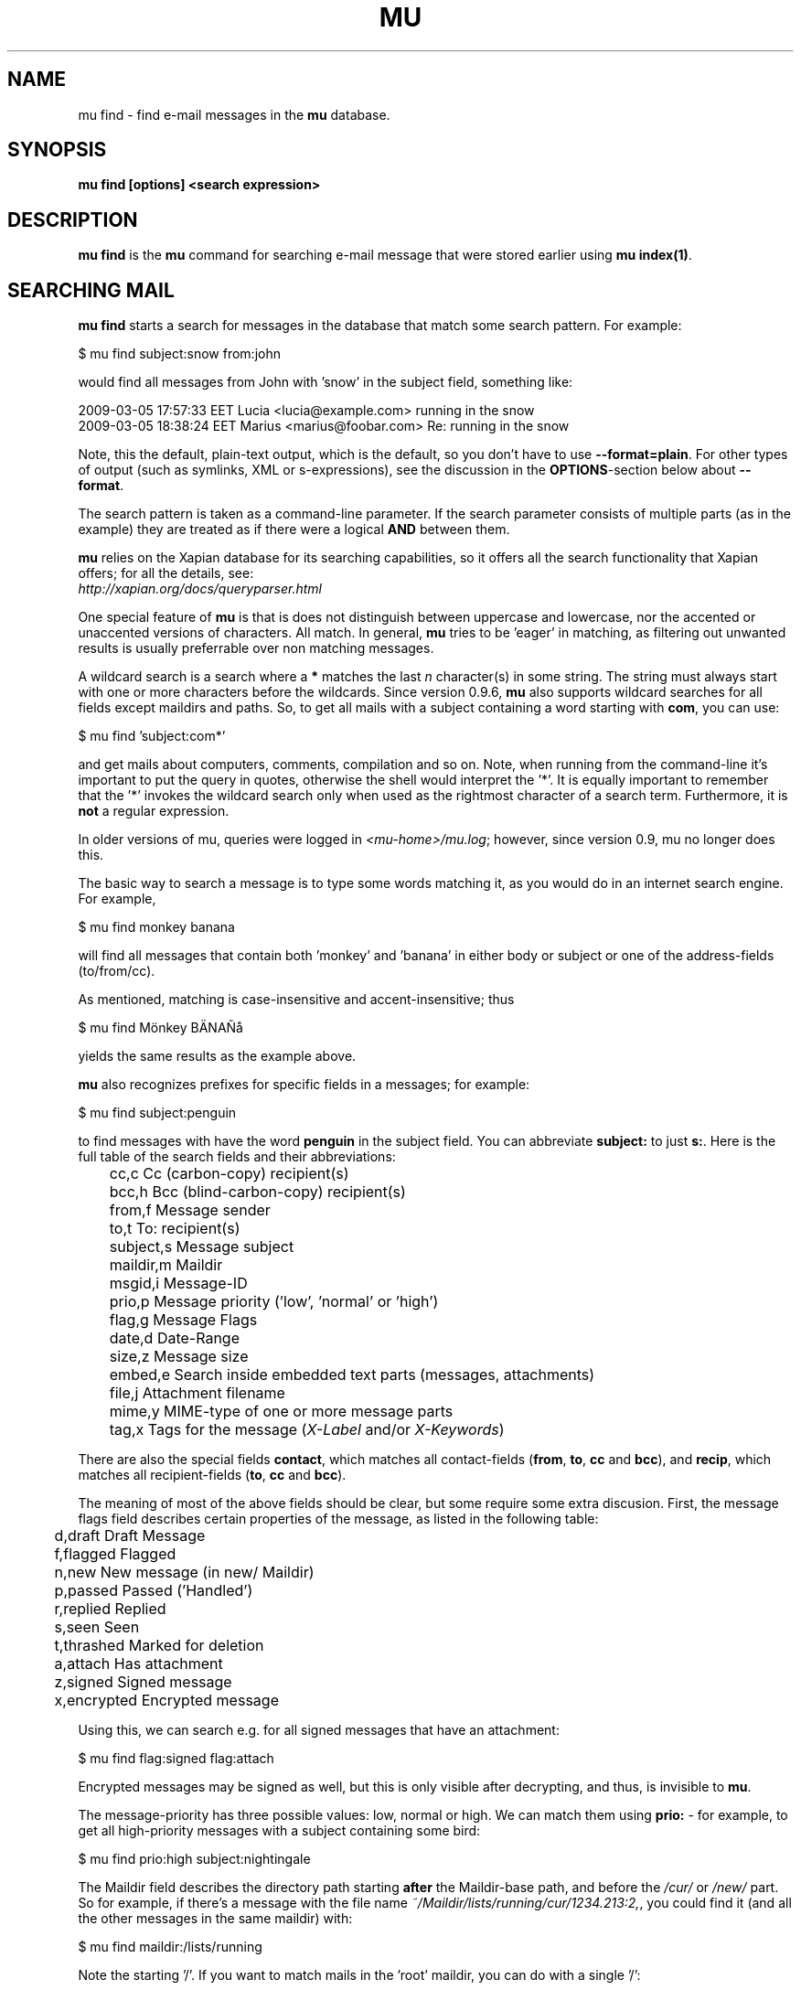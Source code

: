 .TH MU FIND 1 "December 2012" "User Manuals"

.SH NAME

mu find \- find e-mail messages in the \fBmu\fR database.

.SH SYNOPSIS

.B mu find [options] <search expression>

.SH DESCRIPTION

\fBmu find\fR is the \fBmu\fR command for searching e-mail message that
were stored earlier using
\fBmu index(1)\fR.

.SH SEARCHING MAIL

\fBmu find\fR starts a search for messages in the database that match some
search pattern. For example:

.nf
   $ mu find subject:snow from:john
.fi

would find all messages from John with 'snow' in the subject field, something
like:

.nf
  2009-03-05 17:57:33 EET Lucia  <lucia@example.com> running in the snow
  2009-03-05 18:38:24 EET Marius <marius@foobar.com> Re: running in the snow
.fi

Note, this the default, plain-text output, which is the default, so you don't
have to use \fB--format=plain\fR. For other types of output (such as symlinks,
XML or s-expressions), see the discussion in the \fBOPTIONS\fR-section
below about \fB--format\fR.

The search pattern is taken as a command-line parameter. If the search
parameter consists of multiple parts (as in the example) they are treated as
if there were a logical \fBAND\fR between them.

\fBmu\fR relies on the Xapian database for its searching capabilities, so it
offers all the search functionality that Xapian offers; for all the details,
see:
     \fIhttp://xapian.org/docs/queryparser.html\fR

One special feature of \fBmu\fR is that is does not distinguish between
uppercase and lowercase, nor the accented or unaccented versions of
characters. All match. In general, \fBmu\fR tries to be 'eager' in matching,
as filtering out unwanted results is usually preferrable over non matching
messages.

A wildcard search is a search where a \fB*\fR matches the last \fIn\fR
character(s) in some string. The string must always start with one or more
characters before the wildcards. Since version 0.9.6, \fBmu\fR also supports
wildcard searches for all fields except maildirs and paths. So, to get all
mails with a subject containing a word starting with \fBcom\fR, you can use:

.nf
  $ mu find 'subject:com*'
.fi

and get mails about computers, comments, compilation and so on. Note, when
running from the command-line it's important to put the query in quotes,
otherwise the shell would interpret the '*'. It is equally important to
remember that the '*' invokes the wildcard search only when used as the
rightmost character of a search term. Furthermore, it is \fBnot\fR a regular
expression.

In older versions of mu, queries were logged in \fI<mu-home>/mu.log\fR;
however, since version 0.9, mu no longer does this.

The basic way to search a message is to type some words matching it, as you
would do in an internet search engine. For example,

.nf
  $ mu find monkey banana
.fi

will find all messages that contain both 'monkey' and 'banana' in either body
or subject or one of the address-fields (to/from/cc).

As mentioned, matching is case-insensitive and accent-insensitive; thus

.nf
  $ mu find Mönkey BÄNAÑå
.fi

yields the same results as the example above.


\fBmu\fR also recognizes prefixes for specific fields in a messages; for
example:

.nf
  $ mu find subject:penguin
.fi

to find messages with have the word \fBpenguin\fR in the subject field. You
can abbreviate \fBsubject:\fR to just \fBs:\fR. Here is the full table of the
search fields and their abbreviations:

.nf
	cc,c            Cc (carbon-copy) recipient(s)
	bcc,h           Bcc (blind-carbon-copy) recipient(s)
	from,f          Message sender
	to,t            To: recipient(s)
	subject,s       Message subject
	maildir,m       Maildir
	msgid,i         Message-ID
	prio,p          Message priority ('low', 'normal' or 'high')
	flag,g          Message Flags
	date,d          Date-Range
	size,z          Message size
	embed,e         Search inside embedded text parts (messages, attachments)
	file,j          Attachment filename
	mime,y          MIME-type of one or more message parts
	tag,x           Tags for the message (\fIX-Label\fR and/or \fIX-Keywords\fR)
.fi

There are also the special fields \fBcontact\fR, which matches all
contact-fields (\fBfrom\fR, \fBto\fR, \fBcc\fR and \fBbcc\fR), and
\fBrecip\fR, which matches all recipient-fields (\fBto\fR, \fBcc\fR and
\fBbcc\fR).

The meaning of most of the above fields should be clear, but some require some
extra discusion. First, the message flags field describes certain properties
of the message, as listed in the following table:

.nf
	d,draft         Draft Message
	f,flagged       Flagged
	n,new           New message (in new/ Maildir)
	p,passed        Passed ('Handled')
	r,replied       Replied
	s,seen          Seen
	t,thrashed      Marked for deletion
	a,attach        Has attachment
	z,signed        Signed message
	x,encrypted     Encrypted message
.fi

Using this, we can search e.g. for all signed messages that have an
attachment:

.nf
  $ mu find flag:signed flag:attach
.fi

Encrypted messages may be signed as well, but this is only visible after
decrypting, and thus, is invisible to \fBmu\fR.

The message-priority has three possible values: low, normal or high. We can
match them using \fBprio:\fR - for example, to get all high-priority messages
with a subject containing some bird:

.nf
  $ mu find prio:high subject:nightingale
.fi

The Maildir field describes the directory path starting \fBafter\fR the
Maildir-base path, and before the \fI/cur/\fR or \fI/new/\fR part. So for
example, if there's a message with the file name
\fI~/Maildir/lists/running/cur/1234.213:2,\fR, you could find it (and all the
other messages in the same maildir) with:

.nf
  $ mu find maildir:/lists/running
.fi

Note the starting '/'. If you want to match mails in the 'root' maildir, you
can do with a single '/':

.nf
  $ mu find maildir:/
.fi

(and of course you can use the \fBm:\fR shortcut instead of \fBmaildir:\fR)

The \fBdate:\fR (or \fBd:\fR) search parameter is 'special' in the fact that
it takes a range of dates. For now, these dates are in ISO 8601 format
(YYYYMMDDHHMM); you can leave out the right part, and mu will add the rest,
depending on whether this is the beginning or end of the date interval. For
example, for the beginning of the interval "201012" would be interpreted as
"20101201010000", or December 1, 2010 at 00:00, while for the end of the
interval, this would be interpreted as "20101231122359", or December 31, 2010
at 23:59.

To get all messages between (inclusive) the 5th of May 2009 and the 2nd of
June 2010, you could use:

.nf
  $ mu find date:20090505..20100602
.fi

Non-numeric characters are ignored, so the following is equivalent but more
readable:

.nf
  $ mu find date:2009-05-05..2010-06-02
.fi

Precision is up to the minute and 24-hour notation for times is used, so
another example would be:

.nf
  $ mu find date:2009-05-05/12:23..2010-06-02/17:18
.fi

\fBmu\fR also understand relative dates, in the form of a posiive number
followed by h (hour), d (day), w (week), m (30 days) or y (365 days). Some
examples to explain this:

.nf
	5h      five hours in the past
	2w      two weeks in the past
	3m      three times 30 days in the past
	1y      365 days in the past
.fi

Using this notation, you can for example match messages between two and three
weeks old:

.nf
  $ mu find date:3w..2w
.fi

There are some special keywords for dates, namely 'now', meaning the
prsent moment and 'today' for the beginning of today. So to get all messages
sent or received today, you could use:

.nf
  $ mu find date:today..now
.fi

The \fBsize\fR or \fBz\fR allows you to match \fIsize ranges\fR -- that is,
match messages that have a byte-size within a certain range. Units (B (for
bytes), K (for 1000 bytes) and M (for 1000 * 1000 bytes) are supported). For
example, to get all messages between 10Kb and 2Mb (assuming SI units), you
could use:

.nf
  $ mu find size:10K..2M
.fi


It's important to remember that if a search term includes spaces, you should
\fIquote\fr those parts. Thus, when we look at the following examples:

.nf
  $ mu find maildir:/Sent Items yoghurt
  $ mu find maildir:'/Sent Items' yoghurt
.fi

The first query searches for messages in the \fI/Sent\fR maildir matching
\fIItems\fR and \fIyoghurt\fR, while the second query searches the \fI/Sent
Items\fR maildir searching for messages matching \fIyoghurt\fR.


You can match \fIall\fR messages using "" (or ''):

.nf
  $ mu find ""
.fi


.SH OPTIONS

Note, some of the important options are described in the \fBmu(1)\fR man-page
and not here, as they apply to multiple mu-commands.

The \fBfind\fR-command has various options that influence the way \fBmu\fR
displays the results. If you don't specify anything, the defaults are
\fI\-\-fields="d f s"\fR, \fI\-\-sortfield=date\fR and \fI\-\-reverse\fR.

.TP
\fB\-f\fR, \fB\-\-fields\fR=\fI<fields>\fR
specifies a string that determines which fields are shown in the output. This
string consists of a number of characters (such as 's' for subject or 'f' for
from), which will replace with the actual field in the output. Fields that are
not known will be output as-is, allowing for some simple formatting.

For example:

.nf
  $ mu find subject:snow --fields "d f s"
.fi

would list the date, subject and sender of all messages with 'snow' in the
their subject.

The table of replacement characters is superset of the list mentions for
search parameters; the complete list:

.nf
	t	\fBt\fRo: recipient
	c	\fBc\fRc: (carbon-copy) recipient
	h	Bcc: (blind carbon-copy, \fBh\fRidden) recipient
	d	Sent \fBd\fRate of the message
	f	Message sender (\fBf\fRrom:)
	g	Message flags (fla\fBg\fRs)
	l	Full path to the message (\fBl\fRocation)
	p	Message \fBp\fRriority (high, normal, low)
	s	Message \fBs\fRubject
	i	Message-\fBi\fRd
	m	\fBm\fRaildir
.fi


The message flags are the same ones we already saw in the message flags
above. Thus, a message which is 'seen', has an attachment and is signed would
have 'asz' as its corresponding output string, while an encrypted new message
would have 'nx'.

.TP
\fB\-s\fR, \fB\-\-sortfield\fR \fR=\fI<field>\fR and \fB\-z\fR,
\fB\-\-reverse\fR specifies the field to sort the search results by, and the
direction (i.e., 'reverse' means that the sort should be reverted - Z-A). The
following fields are supported:

.nf
	cc,c            Cc (carbon-copy) recipient(s)
	bcc,h           Bcc (blind-carbon-copy) recipient(s)
	date,d          message sent date
	from,f          message sender
	maildir,m       maildir
	msgid,i         message id
	prio,p          message priority
	subject,s       message subject
	to,t            To:-recipient(s)
.fi

Thus, for example, to sort messages by date, you could specify:

.nf
  $ mu find fahrrad --fields "d f s" --sortfield=date --reverse
.fi

Note, if you specify a sortfield, by default, messages are sorted in reverse
(descending) order (e.g., from lowest to highest). This is usually a good
choice, but for dates it may be more useful to sort in the opposite direction.

.TP
\fB\-\-summary-len=<number>\fR
If > 0, use that number of lines of the message to provide a summary.

.TP
\fB\-\-include\-unreadable\fR
normally, \fBmu find\fR does not include messages that are unreadable,
typically do not have corresponding disk file, i.e., messages that live only
in the databases. With this option even such messages are included. Note, for
\fB\-\-format=\fRlinks, unreadable message are ignore even when this option is
set.

.TP
\fB\-\-format\fR=\fIplain|links|xquery|xml|sexp\fR
output results in the specified format.

The default is \fBplain\fR, i.e normal output with one line per message.

\fBlinks\fR outputs the results as a maildir with symbolic links to the found
messages. This enables easy integration with mail-clients (see below for more
information). See \fB\-\-linksdir\fR and \fB\-\-clearlinks\fR below.

\fBxml\fR formats the search results as XML.

\fBsexp\fR formats the search results as an s-expression as used in Lisp
programming environments.

\fBxquery\fR shows the Xapian query corresponding to your search terms. This
is meant for for debugging purposes.

.TP
\fB\-\-linksdir\fR \fR=\fI<dir>\fR and \fB\-c\fR, \fB\-\-clearlinks\fR
output the results as a maildir with symbolic links to the found
messages. This enables easy integration with mail-clients (see below for more
information). \fBmu\fR will create the maildir if it does not exist yet.

If you specify \fB\-\-clearlinks\fR, all existing symlinks will be cleared
from the target maildir; this allows for re-use of the same directory. An
alternative would be to delete the target directory before, but this has a big
chance of accidentaly removing something that should not be removed.

.nf
  $ mu find grolsch --linksdir=~/Maildir/search --clearlinks
.fi

will store links to found messages in \fI~/Maildir/search\fR. If the directory
does not exist yet, it will be created.

Note: when \fBmu\fR creates a Maildir for these links, it automatically
inserts a \fI.noindex\fR file, to exclude the directory from \fBmu
index\fR.

.TP
\fB\-\-after=\fR\fI<timestamp>\fR only show messages whose message files were
last modified (\fBmtime\fR) after \fI<timestamp>\fR. \fI<timestamp>\fR is a
UNIX \fBtime_t\fR value, the number of seconds since 1970-01-01 (in UTC).

From the command line, you can use the \fBdate\fR command to get this
value. For example, only consider messages modified (or created) in the last 5
minutes, you could specify
.nf
  --after=`date +%s --date='5 min ago'`
.fi
This is assuming the GNU \fBdate\fR command.


.TP
\fB\-\-exec\fR=\fI<command>\fR
the \fB\-\-exec\fR command causes the \fIcommand\fR to be executed on each
matched message; for example, to see the raw text of all messages
matching 'milkshake', you could use:
.nf
  $ mu find milkshake --exec='less'
.fi
which is roughly equivalent to:
.nf
  $ mu find milkshake --fields="l" | xargs less
.fi


.TP
\fB\-b\fR, \fB\-\-bookmark\fR=\fI<bookmark>\fR
use a bookmarked search query. Using this option, a query from your bookmark
file will be prepended to other search queries. See mu-bookmarks(1) for the
details of the bookmarks file.


.TP
\fB\-\-skip\-dups\fR,\fB-u\fR whenever there are multiple messages with the
same name, only show the first one. This is useful if you have copies of the
same message, which is a common occurence when using e.g. Gmail together with
\fBofflineimap\fR.

.TP
\fB\-\-include\-related\fR,\fB-r\fR also include messages being refered to by
the matched messages -- i.e.. include messages that are part of the same
message thread as some matched messages. This is useful if you want
Gmail-style 'conversations'. Note, finding these related messages can take a
bit of time if there are more than a thousand matches.

.TP
\fB\-t\fR, \fB\-\-threads\fR show messages in a 'threaded' format -- that is,
with indentation and arrows showing the conversation threads in the list of
matching messages.

Messages in the threaded list are indented based on the depth in the
discussion, and are prefix with a kind of arrow with thread-related
information about the message, as in the following table:

.nf
|             | normal | orphan | duplicate |
|-------------+--------+--------+-----------|
| first child | `->    | `*>    | `=>       |
| other       | |->    | |*>    | |=>       |
.fi

Here, an 'orphan' is a message without a parent message (in the list of
matches), and a duplicate is a message whose message-id was already seen
before; not this may not really be the same message, if the message-id was
copied.

The algorithm used for determining the threads is based on Jamie Zawinksy's
description:
.BR http://www.jwz.org/doc/threading.html

.SS Example queries

Here are some simple examples of \fBmu\fR search queries; you can make many
more complicated queries using various logical operators, parentheses and so
on, but in the author's experience, it's usually faster to find a message with
a simple query just searching for some words.

Find all messages with both 'bee' and 'bird' (in any field)

.nf
  $ mu find bee AND bird
.fi

or shorter, because \fBAND\fR is implied:

.nf
  $ mu find bee bird
.fi

Find all messages with either Frodo or Sam:

.nf
  $ mu find 'Frodo OR Sam'
.fi

Find all messages with the 'wombat' as subject, and 'capibara' anywhere:

.nf
  $ mu find subject:wombat capibara
.fi

Find all messages in the 'Archive' folder from Fred:

.nf
  $ mu find from:fred maildir:/Archive
.fi

Find all unread messages with attachments:

.nf
  $ mu find flag:attach flag:unread
.fi


Find all messages with PDF-attachments:

.nf
  $ mu find mime:application/pdf
.fi

Find all messages with attached images:

.nf
  $ mu find 'mime:image/*'
.fi

Note[1]: the argument needs to be quoted, or the shell will interpret the '*'
Note[2]: the '*' wild card can only be used as the last (rightmost) part of a
search term.
Note[3]: non-word characters (such as € or ☺) are ignore in queries; you
cannot search for them.


.SS Integrating mu find with mail clients

.TP

\fBmutt\fR

For \fBmutt\fR you can use the following in your \fImuttrc\fR; pressing the F8
key will start a search, and F9 will take you to the results.

.nf
# mutt macros for mu
macro index <F8> "<shell-escape>mu find --clearlinks --format=links --linksdir=~/Maildir/search " \\
					"mu find"
macro index <F9> "<change-folder-readonly>~/Maildir/search" \\
					"mu find results"
.fi


.TP

\fBWanderlust\fR

\fBSam B\fR suggested the following on the \fBmu\fR-mailing list. First add
the following to your Wanderlust configuraiton file:

.nf
(require 'elmo-search)
(elmo-search-register-engine
    'mu 'local-file
    :prog "/usr/local/bin/mu" ;; or wherever you've installed it
    :args '("find" pattern "--fields" "l") :charset 'utf-8)

(setq elmo-search-default-engine 'mu)
;; for when you type "g" in folder or summary.
(setq wl-default-spec "[")
.fi

Now, you can search using the \fBg\fR key binding; you can also create
permanent virtual folders when the messages matching some expression by adding
something like the following to your \fIfolders\fR file.

.nf
VFolders {
  [date:today..now]!mu  "Today"

  [size:1m..100m]!mu    "Big"

  [flag:unread]!mu      "Unread"
}
.fi

After restarting Wanderlust, the virtual folders should appear.


\fBWanderlust (old)\fR

Another way to intergrate \fBmu\fR and \fBwanderlust\fR is shown below; the
aforementioned method is recommended, but if that does not work for some
reason, the below can be an alternative.

.nf
(defvar mu-wl-mu-program     "/usr/local/bin/mu")
(defvar mu-wl-search-folder  "search")

(defun mu-wl-search ()
  "search for messages with `mu', and jump to the results"
   (let* ((muexpr (read-string "Find messages matching: "))
	  (sfldr  (concat elmo-maildir-folder-path "/"
		    mu-wl-search-folder))
	  (cmdline (concat mu-wl-mu-program " find "
		      "--clearlinks --format=links --linksdir='" sfldr "' "
		     muexpr))
	  (rv (shell-command cmdline)))
    (cond
      ((= rv 0)  (message "Query succeeded"))
      ((= rv 2)  (message "No matches found"))
      (t (message "Error running query")))
  (= rv 0)))

(defun mu-wl-search-and-goto ()
  "search and jump to the folder with the results"
  (interactive)
  (when (mu-wl-search)
    (wl-summary-goto-folder-subr
      (concat "." mu-wl-search-folder)
      'force-update nil nil t)
    (wl-summary-sort-by-date)))

;; querying both in summary and folder
(define-key wl-summary-mode-map (kbd "Q") ;; => query
  '(lambda()(interactive)(mu-wl-search-and-goto)))
(define-key wl-folder-mode-map (kbd "Q") ;; => query
  '(lambda()(interactive)(mu-wl-search-and-goto)))

.fi


.SH RETURN VALUE

\fBmu find\fR returns 0 upon successful completion; if the search was
performed, there needs to be a least one match. Anything else leads to a
non-zero return value, for example:

.nf
| code | meaning                        |
|------+--------------------------------|
|    0 | ok                             |
|    1 | general error                  |
|    2 | no matches (for 'mu find')     |
|    4 | database is corrupted          |
.fi


.SH ENCODING

\fBmu find\fR output is encoded according the locale for \fI--format=plain\fR
(the default), and UTF-8 for all other formats (\fIsexp\fR,
\fIxml\fR).


.SH BUGS

Please report bugs if you find them:
.BR http://code.google.com/p/mu0/issues/list
If you have specific messages which are not matched correctly, please attach
them (appropriately censored of course).

.SH AUTHOR

Dirk-Jan C. Binnema <djcb@djcbsoftware.nl>

.SH "SEE ALSO"

.BR mu(1)
.BR mu-index(1)
